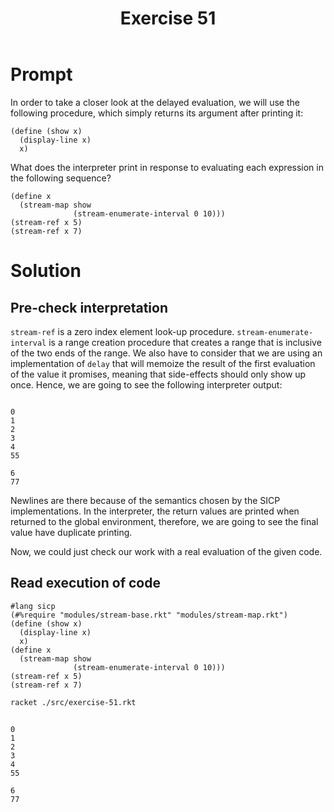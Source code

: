 #+title: Exercise 51
* Prompt
In order to take a closer look at the delayed evaluation, we will use the following procedure, which simply returns its argument after printing it:

#+begin_src racket :exports code
(define (show x)
  (display-line x)
  x)
#+end_src

What does the interpreter print in response to evaluating each expression in the following sequence?

#+begin_src racket :exports code
(define x
  (stream-map show
              (stream-enumerate-interval 0 10)))
(stream-ref x 5)
(stream-ref x 7)
#+end_src
* Solution
** Pre-check interpretation
~stream-ref~ is a zero index element look-up procedure. ~stream-enumerate-interval~ is a range creation procedure that creates a range that is inclusive of the two ends of the range. We also have to consider that we are using an implementation of ~delay~ that will memoize the result of the first evaluation of the value it promises, meaning that side-effects should only show up once. Hence, we are going to see the following interpreter output:

#+begin_example

0
1
2
3
4
55

6
77
#+end_example

Newlines are there because of the semantics chosen by the SICP implementations. In the interpreter, the return values are printed when returned to the global environment, therefore, we are going to see the final value have duplicate printing.

Now, we could just check our work with a real evaluation of the given code.
** Read execution of code

#+begin_src racket :tangle ./src/exercise-51.rkt :exports code :comments yes
#lang sicp
(#%require "modules/stream-base.rkt" "modules/stream-map.rkt")
(define (show x)
  (display-line x)
  x)
(define x
  (stream-map show
              (stream-enumerate-interval 0 10)))
(stream-ref x 5)
(stream-ref x 7)
#+end_src


#+begin_src bash :exports both :results output
racket ./src/exercise-51.rkt
#+end_src

#+RESULTS:
#+begin_example

0
1
2
3
4
55

6
77
#+end_example
